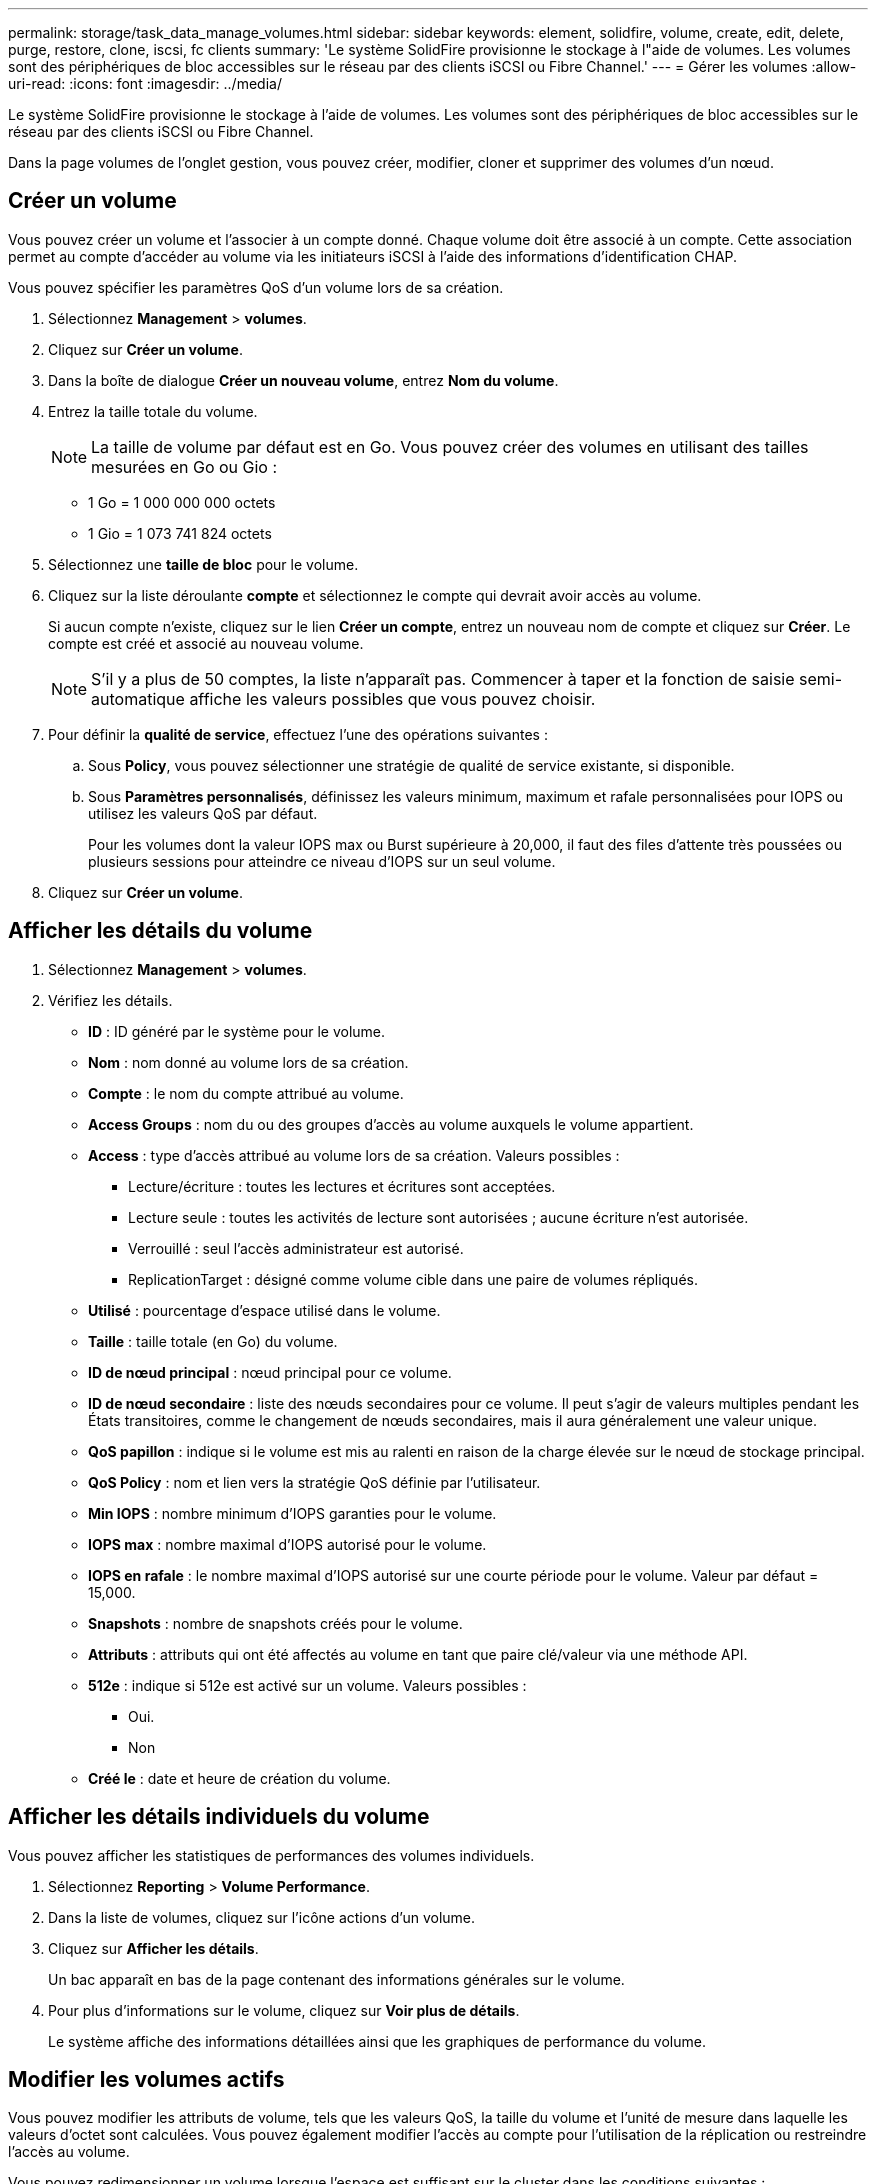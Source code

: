 ---
permalink: storage/task_data_manage_volumes.html 
sidebar: sidebar 
keywords: element, solidfire, volume, create, edit, delete, purge, restore, clone, iscsi, fc clients 
summary: 'Le système SolidFire provisionne le stockage à l"aide de volumes. Les volumes sont des périphériques de bloc accessibles sur le réseau par des clients iSCSI ou Fibre Channel.' 
---
= Gérer les volumes
:allow-uri-read: 
:icons: font
:imagesdir: ../media/


[role="lead"]
Le système SolidFire provisionne le stockage à l'aide de volumes. Les volumes sont des périphériques de bloc accessibles sur le réseau par des clients iSCSI ou Fibre Channel.

Dans la page volumes de l'onglet gestion, vous pouvez créer, modifier, cloner et supprimer des volumes d'un nœud.



== Créer un volume

Vous pouvez créer un volume et l'associer à un compte donné. Chaque volume doit être associé à un compte. Cette association permet au compte d'accéder au volume via les initiateurs iSCSI à l'aide des informations d'identification CHAP.

Vous pouvez spécifier les paramètres QoS d'un volume lors de sa création.

. Sélectionnez *Management* > *volumes*.
. Cliquez sur *Créer un volume*.
. Dans la boîte de dialogue *Créer un nouveau volume*, entrez *Nom du volume*.
. Entrez la taille totale du volume.
+

NOTE: La taille de volume par défaut est en Go. Vous pouvez créer des volumes en utilisant des tailles mesurées en Go ou Gio :

+
** 1 Go = 1 000 000 000 octets
** 1 Gio = 1 073 741 824 octets


. Sélectionnez une *taille de bloc* pour le volume.
. Cliquez sur la liste déroulante *compte* et sélectionnez le compte qui devrait avoir accès au volume.
+
Si aucun compte n'existe, cliquez sur le lien *Créer un compte*, entrez un nouveau nom de compte et cliquez sur *Créer*. Le compte est créé et associé au nouveau volume.

+

NOTE: S'il y a plus de 50 comptes, la liste n'apparaît pas. Commencer à taper et la fonction de saisie semi-automatique affiche les valeurs possibles que vous pouvez choisir.

. Pour définir la *qualité de service*, effectuez l'une des opérations suivantes :
+
.. Sous *Policy*, vous pouvez sélectionner une stratégie de qualité de service existante, si disponible.
.. Sous *Paramètres personnalisés*, définissez les valeurs minimum, maximum et rafale personnalisées pour IOPS ou utilisez les valeurs QoS par défaut.
+
Pour les volumes dont la valeur IOPS max ou Burst supérieure à 20,000, il faut des files d'attente très poussées ou plusieurs sessions pour atteindre ce niveau d'IOPS sur un seul volume.



. Cliquez sur *Créer un volume*.




== Afficher les détails du volume

. Sélectionnez *Management* > *volumes*.
. Vérifiez les détails.
+
** *ID* : ID généré par le système pour le volume.
** *Nom* : nom donné au volume lors de sa création.
** *Compte* : le nom du compte attribué au volume.
** *Access Groups* : nom du ou des groupes d'accès au volume auxquels le volume appartient.
** *Access* : type d'accès attribué au volume lors de sa création. Valeurs possibles :
+
*** Lecture/écriture : toutes les lectures et écritures sont acceptées.
*** Lecture seule : toutes les activités de lecture sont autorisées ; aucune écriture n'est autorisée.
*** Verrouillé : seul l'accès administrateur est autorisé.
*** ReplicationTarget : désigné comme volume cible dans une paire de volumes répliqués.


** *Utilisé* : pourcentage d'espace utilisé dans le volume.
** *Taille* : taille totale (en Go) du volume.
** *ID de nœud principal* : nœud principal pour ce volume.
** *ID de nœud secondaire* : liste des nœuds secondaires pour ce volume. Il peut s'agir de valeurs multiples pendant les États transitoires, comme le changement de nœuds secondaires, mais il aura généralement une valeur unique.
** *QoS papillon* : indique si le volume est mis au ralenti en raison de la charge élevée sur le nœud de stockage principal.
** *QoS Policy* : nom et lien vers la stratégie QoS définie par l'utilisateur.
** *Min IOPS* : nombre minimum d'IOPS garanties pour le volume.
** *IOPS max* : nombre maximal d'IOPS autorisé pour le volume.
** *IOPS en rafale* : le nombre maximal d'IOPS autorisé sur une courte période pour le volume. Valeur par défaut = 15,000.
** *Snapshots* : nombre de snapshots créés pour le volume.
** *Attributs* : attributs qui ont été affectés au volume en tant que paire clé/valeur via une méthode API.
** *512e* : indique si 512e est activé sur un volume. Valeurs possibles :
+
*** Oui.
*** Non


** *Créé le* : date et heure de création du volume.






== Afficher les détails individuels du volume

Vous pouvez afficher les statistiques de performances des volumes individuels.

. Sélectionnez *Reporting* > *Volume Performance*.
. Dans la liste de volumes, cliquez sur l'icône actions d'un volume.
. Cliquez sur *Afficher les détails*.
+
Un bac apparaît en bas de la page contenant des informations générales sur le volume.

. Pour plus d'informations sur le volume, cliquez sur *Voir plus de détails*.
+
Le système affiche des informations détaillées ainsi que les graphiques de performance du volume.





== Modifier les volumes actifs

Vous pouvez modifier les attributs de volume, tels que les valeurs QoS, la taille du volume et l'unité de mesure dans laquelle les valeurs d'octet sont calculées. Vous pouvez également modifier l'accès au compte pour l'utilisation de la réplication ou restreindre l'accès au volume.

Vous pouvez redimensionner un volume lorsque l'espace est suffisant sur le cluster dans les conditions suivantes :

* Conditions de fonctionnement normales.
* Des erreurs ou défaillances de volume sont signalées.
* Le volume est en cours de clonage.
* Le volume est en cours de resynchronisation.


.Étapes
. Sélectionnez *Management* > *volumes*.
. Dans la fenêtre *Active*, cliquez sur l'icône actions du volume que vous souhaitez modifier.
. Cliquez sur *Modifier*.
. *Facultatif:* modifiez la taille totale du volume.
+
** Vous avez la possibilité d'augmenter la taille du volume, mais pas de la réduire. Vous ne pouvez redimensionner qu'un volume dans une seule opération de redimensionnement. Les opérations de collecte des données superflues et les mises à niveau logicielles n'interrompent pas l'opération de redimensionnement.
** Si vous réglez la taille du volume pour la réplication, vous devez d'abord augmenter la taille du volume affecté en tant que cible de réplication. Vous pouvez alors redimensionner le volume source. Le volume cible peut être supérieur ou égal au volume source, mais il ne peut pas être plus petit.


+
La taille de volume par défaut est en Go. Vous pouvez créer des volumes en utilisant des tailles mesurées en Go ou Gio :

+
** 1 Go = 1 000 000 000 octets
** 1 Gio = 1 073 741 824 octets


. *Facultatif:* sélectionnez un niveau d'accès de compte différent de l'un des niveaux suivants :
+
** Lecture seule
** Lecture/écriture
** Verrouillé
** Cible de réplication


. *Facultatif:* sélectionnez le compte qui devrait avoir accès au volume.
+
Si le compte n'existe pas, cliquez sur le lien *Créer un compte*, entrez un nouveau nom de compte et cliquez sur *Créer*. Le compte est créé et associé au volume.

+

NOTE: S'il y a plus de 50 comptes, la liste n'apparaît pas. Commencer à taper et la fonction de saisie semi-automatique affiche les valeurs possibles que vous pouvez choisir.

. *Facultatif:* pour modifier la sélection dans *qualité de service*, effectuez l'une des opérations suivantes :
+
.. Sous *Policy*, vous pouvez sélectionner une stratégie de qualité de service existante, si disponible.
.. Sous *Paramètres personnalisés*, définissez les valeurs minimum, maximum et rafale personnalisées pour IOPS ou utilisez les valeurs QoS par défaut.
+

NOTE: Si vous utilisez des règles de QoS sur un volume, vous pouvez définir une QoS personnalisée afin de supprimer l'affiliation de la « QoS policy » avec ce volume. La QoS personnalisée remplace et ajuste les valeurs des règles de QoS pour les paramètres de QoS du volume.

+

TIP: Si vous modifiez les valeurs d'IOPS, vous devez augmenter l'incrément de plusieurs dizaines ou centaines. Les valeurs d'entrée nécessitent des nombres entiers valides.

+

TIP: Configurez des volumes avec une valeur de bursting extrêmement élevée. Le système peut ainsi traiter rapidement des charges de travail séquentielles de blocs volumineux occasionnelles, tout en limitant les IOPS soutenues pour un volume.



. Cliquez sur *Enregistrer les modifications*.




== Supprimer un volume

Vous pouvez supprimer un ou plusieurs volumes d'un cluster de stockage Element.

Le système ne purge pas immédiatement un volume supprimé. Le volume reste disponible pendant environ huit heures. Si vous restaurez un volume avant que le système ne le purge, le volume est à nouveau en ligne et les connexions iSCSI sont restaurées.

Si un volume utilisé pour créer un snapshot est supprimé, ses snapshots associés deviennent inactifs. Lorsque les volumes source supprimés sont purgés, les snapshots inactifs associés sont également supprimés du système.


IMPORTANT: Les volumes persistants associés à des services de gestion sont créés et attribués à un nouveau compte lors de l'installation ou de la mise à niveau. Si vous utilisez des volumes persistants, ne modifiez pas ou ne supprimez pas les volumes ou leur compte associé.

.Étapes
. Sélectionnez *Management* > *volumes*.
. Pour supprimer un seul volume, effectuez les opérations suivantes :
+
.. Cliquez sur l'icône actions du volume à supprimer.
.. Dans le menu qui s'affiche, cliquez sur *Supprimer*.
.. Confirmez l'action.


+
Le système déplace le volume dans la zone *supprimé* de la page *volumes*.

. Pour supprimer plusieurs volumes, procédez comme suit :
+
.. Dans la liste des volumes, cochez la case en regard des volumes que vous souhaitez supprimer.
.. Cliquez sur *actions groupées*.
.. Dans le menu qui s'affiche, cliquez sur *Supprimer*.
.. Confirmez l'action.
+
Le système déplace les volumes vers la zone *supprimé* de la page *volumes*.







== Restaurer un volume supprimé

Vous pouvez restaurer un volume dans le système s'il a été supprimé mais pas encore purgé. Le système purge automatiquement un volume environ huit heures après sa suppression. Si le système a purgé le volume, vous ne pouvez pas le restaurer.

. Sélectionnez *Management* > *volumes*.
. Cliquez sur l'onglet *supprimé* pour afficher la liste des volumes supprimés.
. Cliquez sur l'icône actions du volume à restaurer.
. Dans le menu qui s'affiche, cliquez sur *Restaurer*.
. Confirmez l'action.
+
Le volume est placé dans la liste des volumes *actifs* et les connexions iSCSI au volume sont restaurées.





== Purger un volume

Lorsqu'un volume est purgé, il est définitivement supprimé du système. Toutes les données du volume sont perdues.

Le système supprime automatiquement les volumes supprimés huit heures après leur suppression. Toutefois, si vous souhaitez purger un volume avant l'heure planifiée, vous pouvez le faire.

. Sélectionnez *Management* > *volumes*.
. Cliquez sur le bouton *supprimé*.
. Effectuez les étapes de purge d'un ou plusieurs volumes.
+
[cols="25,75"]
|===
| Option | Étapes 


 a| 
Purgez un seul volume
 a| 
.. Cliquez sur l'icône actions correspondant au volume que vous souhaitez purger.
.. Cliquez sur *Purge*.
.. Confirmez l'action.




 a| 
Supprimez plusieurs volumes
 a| 
.. Sélectionnez les volumes à purger.
.. Cliquez sur *actions groupées*.
.. Dans le menu qui s'affiche, sélectionnez *Purge*.
.. Confirmez l'action.


|===




== Clonez un volume

Vous pouvez créer un clone d'un ou plusieurs volumes pour effectuer une copie des données à un point dans le temps. Lorsque vous clonez un volume, le système crée un snapshot du volume, puis crée une copie des données référencées par le snapshot. Il s'agit d'un processus asynchrone, et la durée nécessaire de ce processus dépend de la taille du volume que vous clonez et de la charge actuelle du cluster.

Le cluster prend en charge jusqu'à deux demandes de clones en cours d'exécution par volume et jusqu'à huit opérations de clonage de volumes actifs à la fois. Les demandes dépassant ces limites sont placées en file d'attente pour traitement ultérieur.


NOTE: Les systèmes d'exploitation diffèrent dans leur mode de traitement des volumes clonés. VMware ESXi traitera un volume cloné comme une copie de volume ou un volume Snapshot. Le volume sera un périphérique disponible à utiliser pour créer un nouveau datastore. Pour plus d'informations sur le montage de volumes clones et la gestion des LUN de snapshot, reportez-vous à la documentation VMware sur https://docs.vmware.com/en/VMware-vSphere/6.7/com.vmware.vsphere.storage.doc/GUID-EEFEB765-A41F-4B6D-917C-BB9ABB80FC80.html["Montage d'une copie de datastore VMFS"] et https://docs.vmware.com/en/VMware-vSphere/6.7/com.vmware.vsphere.storage.doc/GUID-EBAB0D5A-3C77-4A9B-9884-3D4AD69E28DC.html["Gérer les datastores VMFS en double"].


IMPORTANT: Avant de tronquer un volume cloné, veillez à cloner ce dernier à une taille plus petite, assurez-vous de préparer les partitions de sorte qu'elles s'adaptent au volume plus petit.

.Étapes
. Sélectionnez *Management* > *volumes*.
. Pour cloner un seul volume, effectuez les opérations suivantes :
+
.. Dans la liste des volumes de la page *Active*, cliquez sur l'icône actions du volume à cloner.
.. Dans le menu qui s'affiche, cliquez sur *Clone*.
.. Dans la fenêtre *Clone Volume*, entrez un nom de volume pour le nouveau volume cloné.
.. Sélectionnez une taille et une mesure pour le volume à l'aide de la zone de sélection et de la liste taille de volume *.
+

NOTE: La taille de volume par défaut est en Go. Vous pouvez créer des volumes en utilisant des tailles mesurées en Go ou Gio :

+
*** 1 Go = 1 000 000 000 octets
*** 1 Gio = 1 073 741 824 octets


.. Sélectionnez le type d'accès pour le volume récemment cloné.
.. Sélectionnez un compte à associer au volume nouvellement cloné dans la liste *compte*.
+

NOTE: Vous pouvez créer un compte pendant cette étape si vous cliquez sur le lien *Créer un compte*, entrez un nom de compte et cliquez sur *Créer*. Le système ajoute automatiquement le compte à la liste *compte* après sa création.



. Pour cloner plusieurs volumes, effectuez les opérations suivantes :
+
.. Dans la liste des volumes de la page *Active*, cochez la case en regard des volumes que vous souhaitez cloner.
.. Cliquez sur *actions groupées*.
.. Dans le menu qui s'affiche, sélectionnez *Clone*.
.. Dans la boîte de dialogue *Clone multiple volumes*, entrez un préfixe pour les volumes clonés dans le champ *Nouveau préfixe de nom de volume*.
.. Sélectionnez un compte à associer aux volumes clonés dans la liste *compte*.
.. Sélectionnez le type d'accès pour les volumes clonés.


. Cliquez sur *Démarrer le clonage*.
+

NOTE: L'augmentation de la taille du volume d'un clone entraîne la création d'un nouveau volume avec de l'espace libre supplémentaire à l'extrémité du volume. En fonction de l'utilisation du volume, vous devrez peut-être étendre les partitions ou créer de nouvelles partitions dans l'espace libre pour l'utiliser.





== Pour en savoir plus

* https://www.netapp.com/data-storage/solidfire/documentation["Page Ressources SolidFire et Element"^]
* https://docs.netapp.com/us-en/vcp/index.html["Plug-in NetApp Element pour vCenter Server"^]

